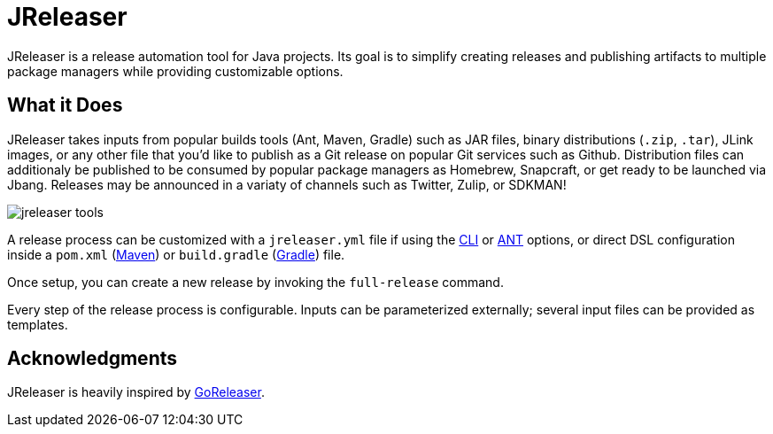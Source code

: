 = JReleaser

JReleaser is a release automation tool for Java projects. Its goal is to simplify creating releases and publishing artifacts
to multiple package managers while providing customizable options.

== What it Does

JReleaser takes inputs from popular builds tools (Ant, Maven, Gradle) such as JAR files, binary distributions
(`.zip`, `.tar`), JLink images, or any other file that you'd like to publish as a Git release on popular Git services
such as Github. Distribution files can additionaly be published to be consumed by popular package managers as Homebrew,
Snapcraft, or get ready to be launched via Jbang. Releases may be announced in a variaty of channels such as
Twitter, Zulip, or SDKMAN!

image::jreleaser-tools.png[]

A release process can be customized with a `jreleaser.yml` file if using the xref:tools:cli.adoc[CLI] or
xref:tools:ant.adoc[ANT] options, or direct DSL configuration inside a `pom.xml` (xref:tools:maven.adoc[Maven]) or
`build.gradle` (xref:tools:gradle.adoc[Gradle]) file.

Once setup, you can create a new release by invoking the `full-release` command.

Every step of the release process is configurable. Inputs can be parameterized externally; several input files can be
provided as templates.

== Acknowledgments

JReleaser is heavily inspired by link:https://goreleaser.com[GoReleaser].

